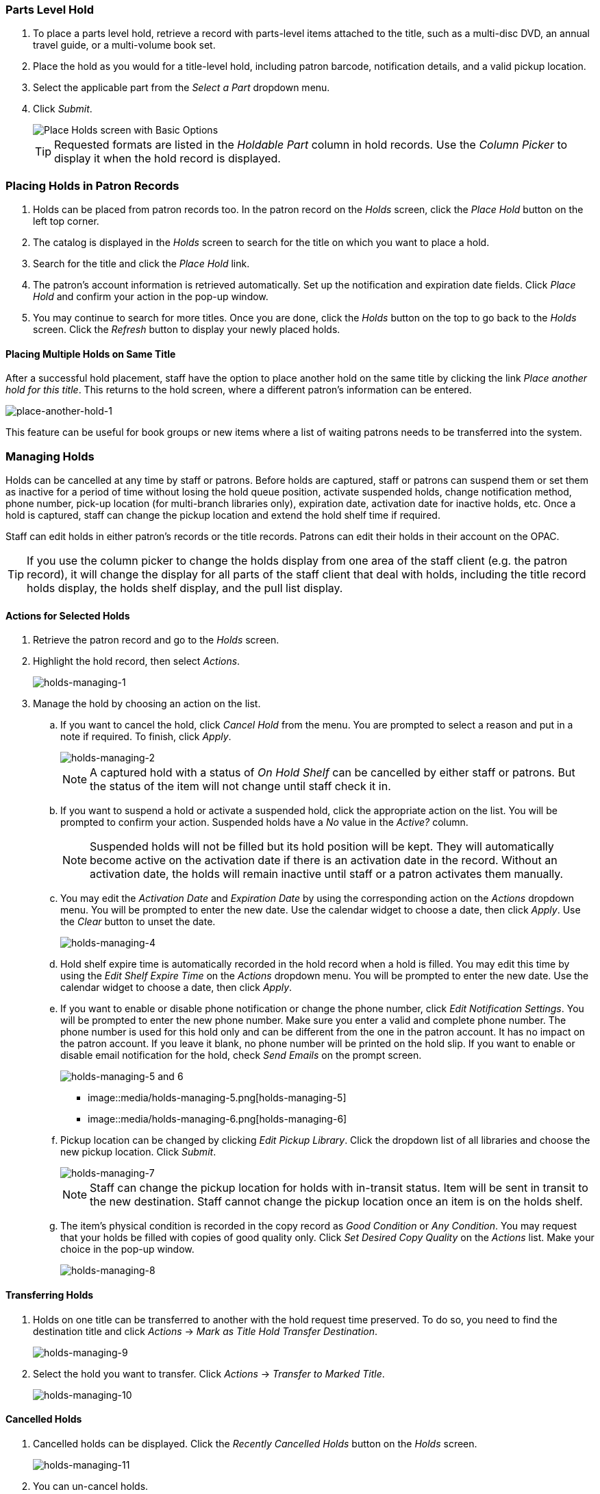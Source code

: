 Parts Level Hold
~~~~~~~~~~~~~~~~

. To place a parts level hold, retrieve a record with parts-level items
attached to the title, such as a multi-disc DVD, an annual travel guide,
or a multi-volume book set.
. Place the hold as you would for a title-level hold, including patron
barcode, notification details, and a valid pickup location.
. Select the applicable part from the _Select a Part_ dropdown menu.
. Click _Submit_.
+
image::media/holds_title_options.png[Place Holds screen with Basic Options]
+
[TIP]
===============
Requested formats are listed in the _Holdable Part_ column in hold records. Use the _Column Picker_ to display it when the hold record is displayed.
===============

Placing Holds in Patron Records
~~~~~~~~~~~~~~~~~~~~~~~~~~~~~~~

. Holds can be placed from patron records too. In the patron record on the _Holds_ screen, click the _Place Hold_ button on the left top corner.

. The catalog is displayed in the _Holds_ screen to search for the title on which you want to place a hold.

. Search for the title and click the _Place Hold_ link.

. The patron’s account information is retrieved automatically. Set up the notification and expiration date fields. Click _Place Hold_ and confirm your action in the pop-up window.

. You may continue to search for more titles. Once you are done, click the _Holds_ button on the top to go back to the _Holds_ screen. Click the _Refresh_ button to display your newly placed holds.

Placing Multiple Holds on Same Title
^^^^^^^^^^^^^^^^^^^^^^^^^^^^^^^^^^^^

After a successful hold placement, staff have the option to place another hold on the same title by clicking the link _Place another hold for this title_.  This returns to the hold screen, where a different patron's information can be entered.

image::media/place-another-hold-1.png[place-another-hold-1]

This feature can be useful for book groups or new items where a list of waiting patrons needs to be transferred into the system.


Managing Holds
~~~~~~~~~~~~~~

Holds can be cancelled at any time by staff or patrons. Before holds are captured, staff or patrons can suspend them or set them as inactive for a period of time without losing the hold queue position, activate suspended holds, change
notification method, phone number, pick-up location (for multi-branch libraries only), expiration date, activation date for inactive holds, etc. Once a hold is captured, staff can change the pickup location and extend the hold shelf
time if required.

Staff can edit holds in either patron’s records or the title records. Patrons can edit their holds in their account on the OPAC.

[TIP]
==============
If you use the column picker to change the holds display from one area of the staff client (e.g. the patron record), it will change the display for all parts of the staff client that deal with holds, including the title record holds
display, the holds shelf display, and the pull list display.
==============


Actions for Selected Holds
^^^^^^^^^^^^^^^^^^^^^^^^^^

. Retrieve the patron record and go to the _Holds_ screen.
. Highlight the hold record, then select _Actions_.
+
image::media/holds-managing-1.png[holds-managing-1]
+
. Manage the hold by choosing an action on the list.
.. If you want to cancel the hold, click _Cancel Hold_ from the menu. You are prompted to select a reason and put in a note if required. To finish, click _Apply_.
+
image::media/holds-managing-2.png[holds-managing-2]
+
[NOTE]
=============
A captured hold with a status of _On Hold Shelf_ can be cancelled by either staff or patrons. But the status of the item will not change until staff check it in.
=============
.. If you want to suspend a hold or activate a suspended hold, click the appropriate action on the list. You will be prompted to confirm your action. Suspended holds have a _No_ value in the _Active?_ column.
+
[NOTE]
===============
Suspended holds will not be filled but its hold position will be kept. They will automatically become active on the activation date if there is an activation date in the record. Without an activation date, the holds will remain inactive until staff or a patron activates them manually.
===============

.. You may edit the _Activation Date_ and _Expiration Date_ by using the corresponding action on the _Actions_ dropdown menu. You will be prompted to enter the new date. Use the calendar widget to choose a date, then click _Apply_. Use the _Clear_ button to unset the date.
+
image::media/holds-managing-4.png[holds-managing-4]
+

.. Hold shelf expire time is automatically recorded in the hold record when a hold is filled. You may edit this time by using the _Edit Shelf Expire Time_ on the _Actions_ dropdown menu. You will be prompted to enter the new date. Use the calendar widget to choose a date, then click _Apply_.

.. If you want to enable or disable phone notification or change the phone number, click _Edit Notification Settings_. You will be prompted to enter the new phone number. Make sure you enter a valid and complete phone number. The phone number is used for this hold only and can be different from the one in the patron account. It has no impact on the patron account. If you leave it blank, no phone number will be printed on the hold slip. If you want to enable or disable email notification for the hold, check _Send Emails_ on the prompt screen.
+
image::media/holds-managing-5 and 6.JPG[holds-managing-5 and 6]
+

+
* image::media/holds-managing-5.png[holds-managing-5]
+

+
* image::media/holds-managing-6.png[holds-managing-6]
+

.. Pickup location can be changed by clicking _Edit Pickup Library_. Click the dropdown list of all libraries and choose the new pickup location. Click _Submit_.
+
image::media/holds-managing-7.png[holds-managing-7]
+
[NOTE]
==============
Staff can change the pickup location for holds with in-transit status. Item will be sent in transit to the new destination. Staff cannot change the pickup location once an item is on the holds shelf.
==============

.. The item’s physical condition is recorded in the copy record as _Good Condition_ or _Any Condition_. You may request that your holds be filled with copies of good quality only. Click _Set Desired Copy Quality_ on the
_Actions_ list. Make your choice in the pop-up window.
+
image::media/holds-managing-8.png[holds-managing-8]


Transferring Holds
^^^^^^^^^^^^^^^^^^

. Holds on one title can be transferred to another with the hold request time preserved. To do so, you need to find the destination title and click _Actions_ -> _Mark as Title Hold Transfer Destination_.
+
image::media/holds-managing-9.png[holds-managing-9]
+
. Select the hold you want to transfer. Click _Actions_ -> _Transfer to Marked Title_.
+
image::media/holds-managing-10.png[holds-managing-10]

Cancelled Holds
^^^^^^^^^^^^^^^

. Cancelled holds can be displayed. Click the _Recently Cancelled Holds_ button on the _Holds_ screen.
+
image::media/holds-managing-11.png[holds-managing-11]
+
. You can un-cancel holds.
+
image::media/holds-managing-12.png[holds-managing-12]
+
Based on your library’s setting, hold request time can be reset when a hold is un-cancelled.


Viewing Details & Adding Notes to Holds
^^^^^^^^^^^^^^^^^^^^^^^^^^^^^^^^^^^^^^^

. You can view details of a hold by selecting a hold then clicking the _Detail View_ button on the _Holds_ screen.
+
image::media/holds-managing-13.png[holds-managing-13]
+
. You may add a note to a hold in the _Detail View_.
+
image::media/holds-managing-14.png[holds-managing-14]
+
. Notes can be printed on the hold slip if the _Print on slip?_ checkbox is selected. Key in the message then click _Add Note_.
+
image::media/holds-managing-15.png[holds-managing-15]


Displaying Queue Position
^^^^^^^^^^^^^^^^^^^^^^^^^

Using the Column Picker, you can display _Queue Position_ and _Total number of Holds_.

image::media/holds-managing-16.png[holds-managing-16]


Managing Holds in Title Records
^^^^^^^^^^^^^^^^^^^^^^^^^^^^^^^

. Retrieve and display the title record in the catalog.
. Click _Actions_ -> _View Holds_.
+
image::media/holds-managing-17.png[holds-managing-17]
+
. All holds on this title to be picked up at your library are displayed. Use the _Pickup Library_ to view holds to be picked up at other libraries.
+
image::media/holds-managing-18.png[holds-managing-18]
+
. Highlight the hold you want to edit. Choose an action from the _Actions for Selected Holds_ menu. For more information see the <<_actions_for_selected_holds,Actions for Selected Holds>> section.
+
image::media/holds-managing-19.png[holds-managing-19]
+
. You can retrieve the hold requestor’s account by selecting _Retrieve Patron_ on the above dropdown menu.


Retargeting Holds
^^^^^^^^^^^^^^^^^

Holds need to be retargeted whenever a new item is added to a record, or after some types of item status changes, for instance when an item is changed from _On Order_ to _In Process_. The system does not automatically recognize the newly added items as available to fill holds.

. View the holds for the item.

. Highlight all the holds for the record, which have a status of _Waiting for Copy_. If there are a lot of holds, it may be helpful to sort the holds by _Status_.

. Click on the head of the status column.

. Under _Actions_, select _Find Another Target_.

. A window will open asking if you are sure you would like to reset the holds for these items.

. Click _Yes_. Nothing may appear to happen, or if you are retargeting a lot of holds at once, your screen may go blank or seem to freeze for a moment while the holds are retargeted.

. When the screen refreshes, the holds will be retargeted. The system will now recognize the new items as available for holds.


Pulling & Capturing Holds
^^^^^^^^^^^^^^^^^^^^^^^^^

Holds Pull List
+++++++++++++++

There are usually four statuses a hold may have: _Waiting for Copy_, _Waiting for Capture_, _In Transit_ and _Ready for Pickup_.

. *Waiting-for-copy*: all holdable copies are checked out or not available.

. *Waiting-for-capture*: an available copy is assigned to the hold. The item shows up on the _Holds Pull List_ waiting for staff to search the shelf and capture the hold.

. *In Transit*: holds are captured at a non-pickup branch and on the way to the pick-up location.

. *Ready-for-pick-up*: holds are captured and items are on the _Hold Shelf_ waiting for patrons to pick up. Besides capturing holds when checking in items, Evergreen matches holds with available items in your library at regular
intervals. Once a matching copy is found, the item’s barcode number is assigned to the hold and the item is put on the _Holds Pull List_. Staff can print the _Holds Pull List_ and search for the items on shelves.

. To retrieve your _Holds Pull List_, select _Circulation_ -> _Pull List for Hold Requests_.
+
image::media/holds-pull-1.png[holds-pull-1]
+
. The _Holds Pull List_ is displayed. You may re-sort it by clicking the column labels, e.g. _Title_. You can also add fields to the display by using the column picker.
+
image::media/holds-pull-2.png[holds-pull-2]
+
[NOTE]
===========
Column adjustments will only affect the screen display and the CSV download for the holds pull list. It will not affect the printable holds pull list.
===========

. The maximum number of holds initially displayed on the pull list is about 100. Use _Fetch More Holds_ to retrieve more records. You may have to click _Reload_ for those records to appear in the display.
+
image::media/holds-pull-3.png[holds-pull-3]
+
. The following options are available for printing the pull list:

* _Print Full Pull List_ prints _Title_, _Author_, _Shelving Location_, _Call Number_ and _Item Barcode_. This method uses less paper than the alternate strategy.

* _Print Full Pull List (Alternate Strategy)_ prints the same fields as the above option but also includes a patron barcode. This list will also first sort by copy location, as ordered under _Admin_ -> _Local Administration_ -> _Copy Location Order_.

* _Download CSV_ – This option is available from the _List Actions_ button (adjacent to the _Page "#"_ button) and saves all fields in the screen display to a CSV file. This file can then be opened in Excel or another spreadsheet program. This option provides more flexibility in identifying fields that should be printed.
+
image::media/holds-pull-4.png[holds-pull-4]
+
With the CSV option, if you are including barcodes in the holds pull list, you will need to take the following steps to make the barcode display properly: in Excel, select the entire barcode column, right-click and select _Format Cells_, click _Number_ as the category and then reduce the number of decimal places to 0.

. You may perform hold management tasks by using the _Actions for Selected Holds_ dropdown list.

The _Holds Pull List_ is updated constantly. Once an item on the list is no longer available or a hold on the list is captured, the items will disappear from the list. The _Holds Pull List_ should be printed at least once a day.

Capturing Holds
+++++++++++++++

Holds can be captured when a checked-out item is returned (checked in) or an item on the _Holds Pull List_ is retrieved and captured. When a hold is captured, the hold slip will be printed and if the patron has chosen to be notified by email, the email notification will be sent out. The item should be put on the hold shelf.

. To capture a hold, select _Circulation_ -> _Capture Holds_; click _Check In_ -> _Capture Holds_ on the circulation toolbar; or hit _Shift-F2_.
+
image::media/holds-pull-5.png[holds-pull-5]
+
image::media/holds-pull-5a.png[holds-pull-5a]
+
. Scan or type barcode and click _Submit_.
+
image::media/holds-pull-6.png[holds-pull-6]
+
. The following hold slip is automatically printed. (This slip will not display on the _Capture Holds_ screen, but will display on a _Check In_ screen not set to automatically print slips.)
+
image::media/holds-pull-7.png[holds-pull-7]
+
. If the item should be sent to another location, a hold transit slip will be printed. (This slip will not display on the _Capture Holds_ screen, but may display on a _Check In_ screen that is not set to automatically print slips.)
+
image::media/holds-pull-8.png[holds-pull-8]
+
[TIP]
===============
If a patron has an _OPAC/Staff Client Holds Alias_ in his/her account, it will be used on the hold slip instead of the patron’s name. Holds can also be captured on the _Circulation_ -> _Check In Items_ screen where you have more control over automatic slip printing.
===============


Handling Missing and Damaged Item
^^^^^^^^^^^^^^^^^^^^^^^^^^^^^^^^^

If an item on the holds pull list is missing or damaged, you can change its status directly from the holds pull list.

. From the _Holds Pull List_, right-click on the item and either select _Mark Item Missing_ or _Mark Item Damaged_.
+
image::media/holds-pull-9.png[holds-pull-9]
+
. Evergreen will update the status of the item and will immediately retarget the hold.


Holds Notification Methods
^^^^^^^^^^^^^^^^^^^^^^^^^^

. In Evergreen, patrons can set up their default holds notification method in the _Account Preferences_ area of _My Account_. Staff cannot set these preferences for patrons; the patrons must do it when they are logged into the public catalog.
+
image::media/holds-notifications-1.png[holds-notifications-1]
+
The ``Default Phone Number'' option is the default for those users who have not yet set a preference.

. Patrons with a default notification preference for phone will see their phone number at the time they place a hold. The checkboxes for email and phone notification will also automatically be checked.
+
image::media/holds-notifications-2.png[holds-notifications-2]
+
. The patron can remove these checkmarks at the time they place the hold or they can enter a different phone number if they prefer to be contacted at a different number. The patron cannot change their e-mail address at this time.
+
image::media/holds-notifications-3.png[holds-notifications-3]
+

. When the hold becomes available, the holds slip will display the patron’s e-mail address only if the patron selected the _Notify by Email by default when a hold is ready for pickup?_ checkbox. It will display a phone number only if the patron selected the _Notify by Phone by default when a hold is ready for pickup?_ checkbox.

[NOTE]
If the patron changes their contact telephone number when placing the hold, this phone number will display on the holds slip. It will not necessarily be the same phone number contained in the patron’s record.


Clearing Shelf-Expired Holds
^^^^^^^^^^^^^^^^^^^^^^^^^^^^

. Items with _Ready-for-Pickup_ status are on the _Holds Shelf List_. The _Holds Shelf List_ can help you manage items on the holds shelf. To see the holds shelf list, select _Circulation_ -> _Browse Holds Shelf_.
+
image::media/holds-clearing-1.png[holds-clearing-1]
+
. The _Holds Shelf List_ is displayed. Note the _Actions for Selected Holds_ are available, as in the patron record.
+
You can cancel stale holds here.
+
image::media/holds-clearing-2.png[holds-clearing-2]
+
. Use the column picker to add and remove fields from this display. Two fields you may want to display are _Shelf Expire Time_ and _Shelf Time_.
+
image::media/holds-clearing-3.png[holds-clearing-3]
+
. Check the _View Clearable Holds_ checkbox to list expired holds, wrong-shelf holds and canceled holds only. Expired holds are holds that expired before today's date.

. Click the _Print_ button if you need a printed list. To format the printout customize the *Holds_shelf* receipt template. This can be done in _Admin_ -> _Workstation Administration_ -> _Receipt Template Editor_.

. The _Clear These Holds_ button is lit up. Click it and the expired holds will be canceled.
+
image::media/holds-clearing-4.png[holds-clearing-4]
+
. Bring items down from the hold shelf and check them in.

[IMPORTANT]
=============
If you cancel a ready-for-pickup hold, you must check in the item to make it available for circulation or trigger the next hold in line.
=============

Hold shelf expire time is inserted when a hold achieves on-hold-shelf status. It is calculated based on the interval entered in _Local Admin_ -> _Library Settings_ -> _Default hold shelf expire interval_.

[NOTE]
===========
The clear-hold-shelf function cancels shelf-expired holds only. It does not include holds canceled by patron. Staff needs to trace these items manually according to the hold slip date.
===========


Alternate Hold Pick up Location
~~~~~~~~~~~~~~~~~~~~~~~~~~~~~~~

*Abstract*

This feature enables libraries to configure an alternate hold pick up location.  The alternate pick up location will appear in the staff client to inform library staff that a patron has a hold waiting at that location.  In the stock Evergreen code, the default alternate location is called "Behind Desk".  This label can be changed to accommodate a library's specific hold pick up location.  For example, if a library has a drive thru window for hold pick up, the alternate location can be changed to display as "Drive Thru".  

*Configuration*

The alternate pick up location is disabled in Evergreen by default.  It can be enabled by setting *Holds: Behind Desk Pickup Supported* to 'True' in the Library Settings Editor.  Server side changes to configuration files are required to enable this feature and edit the alternate pick up location label.  The following files and labels need to be changed:

* Open-ILS/src/templates/opac/myopac/prefs_settings.tt2
+
`<td><label for='[% setting %]'>[% l('Pickup holds from the drive-thru when possible?') %]</label></td>`

*  Open-ILS/web/opac/locale/en-US/lang.dtd
+
`<!ENTITY staff.patron_display.holds_available_behind_desk.label 'Drive-Thru:'>`

* Open-ILS/xul/staff_client/server/locale/en-US/circ.properties
+
`staff.circ.utils.hold.behind_desk=Drive-Thru`

* Open-ILS/xul/staff_client/server/locale/en-US/patron.properties
+
`staff.patron.summary.hold_counts_behind_desk=Available / Total (Drive-Thru)`

Libraries can also choose to give patrons the ability to opt-in to pick up holds at the alternate location through their OPAC account.  To add this option, set the *OPAC/Patron Visible* field in the User Setting Type *Hold is behind Circ Desk* to 'True'.  The User Setting Types can be found under *Administration -> Server Administration ->  User Setting Types*.

*Display*

When enabled, the alternate pick up location will appear in several places in the staff client.  The alternate pick up location and the number of items that are ready for pick up at that location will be displayed in the Patron Account Summary and under the Holds button in the patron account.  Staff will also see the general number of holds available and holds placed by the patron.

image::media/custom_hold_pickup_location1.jpg[Custom Hold Pickup Location]


If configured, patrons will see the option to opt-in to the alternate location in the _Account Preferences_ section of their OPAC Account.

image::media/custom_hold_pickup_location2.jpg[OPAC Account]


Display Hold Types on Pull Lists
~~~~~~~~~~~~~~~~~~~~~~~~~~~~~~~~

This feature ensures that the hold type can be displayed on all hold interfaces.

You will find the following changes to the hold type indicator:

. The hold type indicator will display by default on all XUL-based hold
interfaces. XUL-based hold interfaces are those that number the items on the
interface.  This can be overridden by saving column configurations that remove
the _Type_ column.
. The hold type indicator will display by default on the HTML-based pull list.
To access, click _Circulation_ -> _Pull List for Hold Requests_ -> _Print Full
Pull List (Alternate Strategy)_.
. The hold type indicator can be added to the Simplified Pull List.  To access,
click _Circulation_ -> _Pull List for Hold Requests_ -> _Simplified Pull List
Interface_.

To add the hold type indicator to the simplified pull list, click _Simplified
Pull List Interface_, and right click on any of the column headers.  The Column
Picker appears in a pop up window.  Click the box adjacent to _Hold Type_, and
Click _Save_. The _Simplified Pull List Interface_ will now include the hold
type each time that you log into the staff client.

image::media/Display_Hold_Types_on_Pull_Lists1.jpg[Display_Hold_Types_on_Pull_Lists1]
